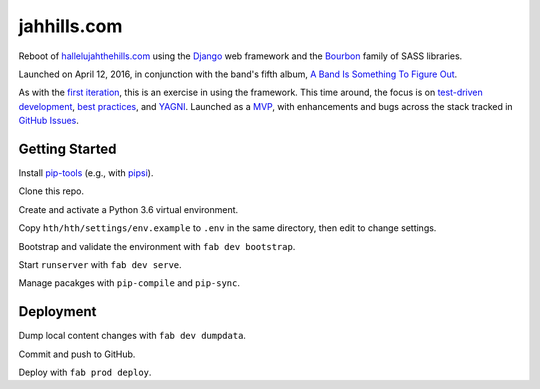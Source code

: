 jahhills.com
============

Reboot of `hallelujahthehills.com <http://hallelujahthehills.com>`_
using the `Django <https://www.djangoproject.com/>`_ web framework 
and the `Bourbon <http://bourbon.io/>`_ family of SASS libraries.

Launched on April 12, 2016, in conjunction with the band's fifth album,
`A Band Is Something To Figure Out <http://hallelujahthehills.com/music/a-band-is-something-to-figure-out/>`_.

As with the `first iteration <http://github.com/bhrutledge/hallelujahthehills.com>`_,
this is an exercise in using the framework. This time around, the focus is on
`test-driven development <http://www.obeythetestinggoat.com/>`_,
`best practices <http://twoscoopspress.org/collections/everything/products/two-scoops-of-django-1-8>`_,
and `YAGNI <http://en.wikipedia.org/wiki/You_aren't_gonna_need_it>`_.
Launched as a `MVP <https://en.wikipedia.org/wiki/Minimum_viable_product>`_,
with enhancements and bugs across the stack tracked in
`GitHub Issues <https://github.com/bhrutledge/jahhills.com/issues>`_.


Getting Started
---------------

Install `pip-tools <https://github.com/jazzband/pip-tools>`_
(e.g., with `pipsi <https://github.com/mitsuhiko/pipsi>`_).

Clone this repo.

Create and activate a Python 3.6 virtual environment.

Copy ``hth/hth/settings/env.example`` to ``.env`` in the same directory, then
edit to change settings.

Bootstrap and validate the environment with ``fab dev bootstrap``.

Start ``runserver`` with ``fab dev serve``.

Manage pacakges with ``pip-compile`` and ``pip-sync``.


Deployment
----------

Dump local content changes with ``fab dev dumpdata``.

Commit and push to GitHub.

Deploy with ``fab prod deploy``.
